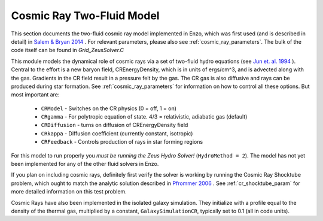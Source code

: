 .. _cosmic_rays:

Cosmic Ray Two-Fluid Model
==========================


This section documents the two-fluid cosmic ray model implemented in
Enzo, which was first used (and is described in detail) in `Salem &
Bryan 2014 <http://adsabs.harvard.edu/abs/2014MNRAS.437.3312S>`_ .
For relevant parameters, please also see
:ref:`cosmic_ray_parameters`.  The bulk of the code itself can be found in *Grid_ZeusSolver.C*

This module models the dynamical role of cosmic rays via a set of two-fluid hydro equations
(see `Jun et. al. 1994
<http://adsabs.harvard.edu/abs/1994ApJ...429..748J>`_ ). Central to the effort
is a new baryon field, CREnergyDensity, which is in units of ergs/cm^3, and is
advected along with the gas. Gradients in the CR field result in a pressure
felt by the gas. The CR gas is also diffusive and rays can be produced during
star formation. See :ref:`cosmic_ray_parameters` for information on how to control all
these options. But most important are:


  - ``CRModel`` - Switches on the CR physics (0 = off, 1 = on)

  - ``CRgamma`` - For polytropic equation of state. 4/3 = relativistic, adiabatic gas (default)

  - ``CRDiffusion`` - turns on diffusion of CREnergyDensity field

  - ``CRkappa`` - Diffusion coefficient (currently constant, isotropic)

  - ``CRFeedback`` - Controls production of rays in star forming regions


For this model to run properly you *must be running the Zeus Hydro 
Solver!* (``HydroMethod = 2``). The model has not yet been implemented for
any of the other fluid solvers in Enzo.

If you plan on including cosmic rays, definitely first verify the solver is working by running
the Cosmic Ray Shocktube problem, which ought to match the analytic solution described in
`Pfrommer 2006 <http://adsabs.harvard.edu/abs/2006MNRAS.367..113P>`_
. See :ref:`cr_shocktube_param` for more detailed information on this
test problem.

Cosmic Rays have also been implemented in the isolated galaxy simulation. They initialize with
a profile equal to the density of the thermal gas, multiplied by a constant, ``GalaxySimulationCR``, typically
set to 0.1 (all in code units).
